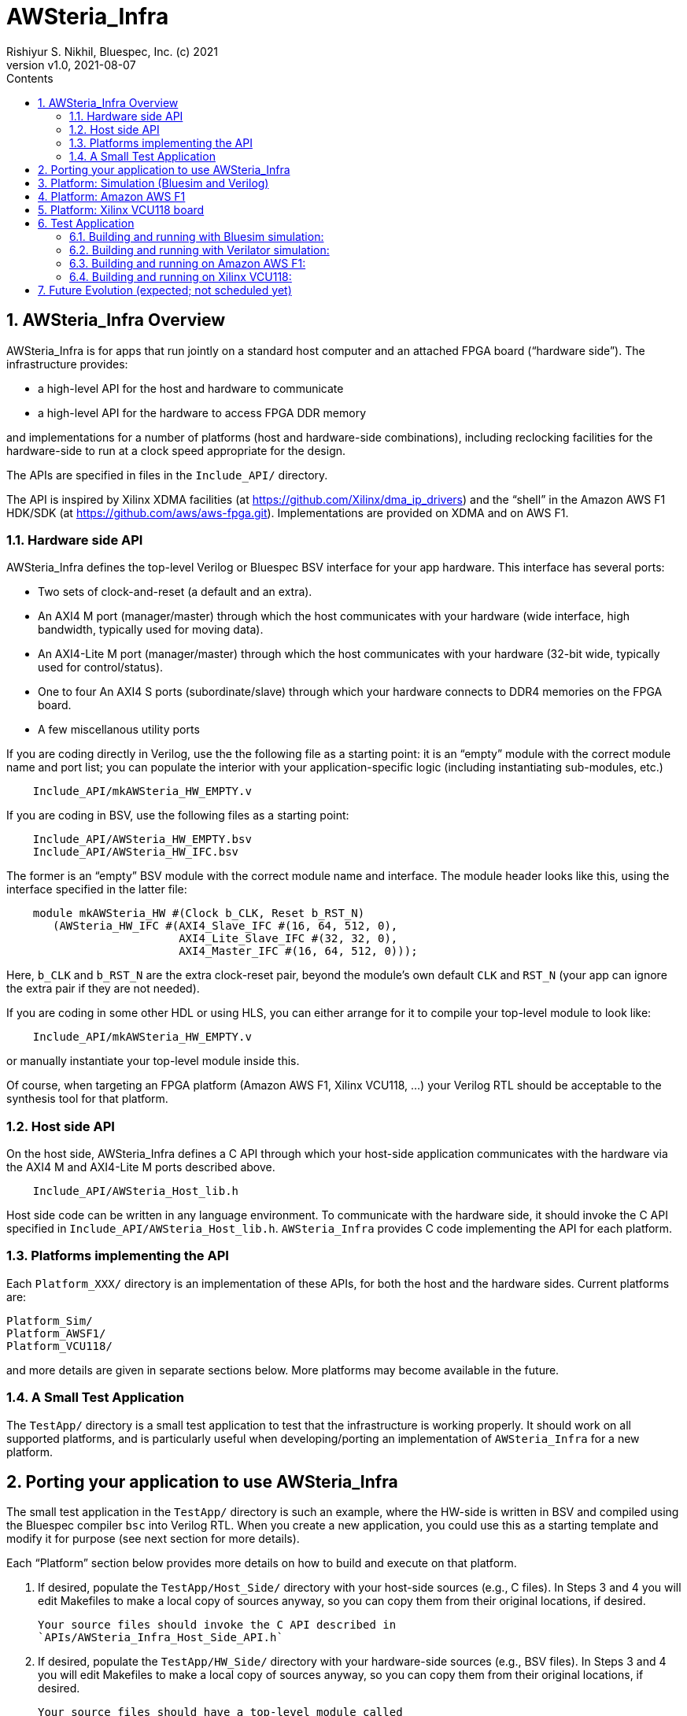 = AWSteria_Infra
Rishiyur S. Nikhil, Bluespec, Inc. (c) 2021
:revnumber: v1.0
:revdate: 2021-08-07
:sectnums:
:toc:
:toclevels: 5
:toc: left
:toc-title: Contents
:description: Infrastructure for host+FPGA apps, and an example test app.
:keywords: AWS, F1, Shell, Instance AFI, AMI, DCP, Design Checkpoint, Custom Logic
:imagesdir: Figures
:data-uri:

// ================================================================
// SECTION
== AWSteria_Infra Overview

AWSteria_Infra is for apps that run jointly on a standard host
computer and an attached FPGA board ("`hardware side`").  The
infrastructure provides:

* a high-level API for the host and hardware to communicate
* a high-level API for the hardware to access FPGA DDR memory

and implementations for a number of platforms (host and hardware-side
combinations), including reclocking facilities for the hardware-side
to run at a clock speed appropriate for the design.

The APIs are specified in files in the `Include_API/` directory.

The API is inspired by Xilinx XDMA facilities (at
https://github.com/Xilinx/dma_ip_drivers[]) and the "`shell`" in the
Amazon AWS F1 HDK/SDK (at https://github.com/aws/aws-fpga.git[]).
Implementations are provided on XDMA and on AWS F1.

// ----------------------------------------------------------------
// SUBSECTION
=== Hardware side API

AWSteria_Infra defines the top-level Verilog or Bluespec BSV interface
for your app hardware.  This interface has several ports:

* Two sets of clock-and-reset (a default and an extra).
* An AXI4 M port (manager/master) through which the host communicates
    with your hardware (wide interface, high bandwidth, typically used for moving data).
* An AXI4-Lite M port (manager/master) through which the host
    communicates with your hardware (32-bit wide, typically used for control/status).
* One to four An AXI4 S ports (subordinate/slave) through which
    your hardware connects to DDR4 memories on the FPGA board.
* A few miscellanous utility ports

If you are coding directly in Verilog, use the the following file as a
starting point: it is an "`empty`" module with the correct module name
and port list; you can populate the interior with your
application-specific logic (including instantiating sub-modules, etc.)

----
    Include_API/mkAWSteria_HW_EMPTY.v
----

If you are coding in BSV, use the following files as a starting point:

----
    Include_API/AWSteria_HW_EMPTY.bsv
    Include_API/AWSteria_HW_IFC.bsv
----

The former is an "`empty`" BSV module with the correct module name and
interface.  The module header looks like this, using the interface
specified in the latter file:

----
    module mkAWSteria_HW #(Clock b_CLK, Reset b_RST_N)
       (AWSteria_HW_IFC #(AXI4_Slave_IFC #(16, 64, 512, 0),
                          AXI4_Lite_Slave_IFC #(32, 32, 0),
                          AXI4_Master_IFC #(16, 64, 512, 0)));
----

Here, `b_CLK` and `b_RST_N` are the extra clock-reset pair, beyond the
module's own default `CLK` and `RST_N` (your app can ignore the extra
pair if they are not needed).

If you are coding in some other HDL or using HLS, you can either
arrange for it to compile your top-level module to look like:

----
    Include_API/mkAWSteria_HW_EMPTY.v
----

or manually instantiate your top-level module inside this.

Of course, when targeting an FPGA platform (Amazon AWS F1, Xilinx
VCU118, ...)  your Verilog RTL should be acceptable to the synthesis
tool for that platform.

// ----------------------------------------------------------------
// SUBSECTION
=== Host side API

On the host side, AWSteria_Infra defines a C API through which your
host-side application communicates with the hardware via the AXI4 M
and AXI4-Lite M ports described above.

----
    Include_API/AWSteria_Host_lib.h
----

Host side code can be written in any language environment.  To
communicate with the hardware side, it should invoke the C API
specified in `Include_API/AWSteria_Host_lib.h`.  `AWSteria_Infra`
provides C code implementing the API for each platform.

// ----------------------------------------------------------------
// SUBSECTION
=== Platforms implementing the API

Each `Platform_XXX/` directory is an implementation of these APIs, for
both the host and the hardware sides.  Current platforms are:

----
Platform_Sim/
Platform_AWSF1/
Platform_VCU118/
----

and more details are given in separate sections below.
More platforms may become available in the future.

// ----------------------------------------------------------------
// SUBSECTION
=== A Small Test Application

The `TestApp/` directory is a small test application to test that the
infrastructure is working properly.  It should work on all supported
platforms, and is particularly useful when developing/porting an
implementation of `AWSteria_Infra` for a new platform.

// ================================================================
// SECTION
== Porting your application to use AWSteria_Infra

The small test application in the `TestApp/` directory is such an
example, where the HW-side is written in BSV and compiled using the
Bluespec compiler `bsc` into Verilog RTL.  When you create a new
application, you could use this as a starting template and modify it
for purpose (see next section for more details).

Each "`Platform`" section below provides more details on how to build
and execute on that platform.

1. If desired, populate the `TestApp/Host_Side/` directory with your
    host-side sources (e.g., C files).  In Steps 3 and 4 you will edit
    Makefiles to make a local copy of sources anyway, so you can copy
    them from their original locations, if desired.
+
    Your source files should invoke the C API described in
    `APIs/AWSteria_Infra_Host_Side_API.h`

2. If desired, populate the `TestApp/HW_Side/` directory with your
    hardware-side sources (e.g., BSV files).  In Steps 3 and 4 you
    will edit Makefiles to make a local copy of sources anyway, so you
    can copy them from their original locations, if desired.
+
    Your source files should have a top-level module called
    `mkAWSteria_InfraHost_Side` with the interface `AWSteria_Infra_Host_Side_IFC`
    specfied in the file `APIs/AWSteria_Infra_Host_Side_IFC.bsv`.

3. Each of the `TestApp/HW_Side/builds/*/Copy_Sources.mk` files shows
    commands to copy the TestApp's hardware-side source files into a
    local directory for a hardware-side build (Bluesim, Verilator or
    F1).  Edit `Copy_Sources.mk` to copy all your app's hardware-side
    sources, then `make`.

4. Each of the `TestApp/Host_Side/builds/*/Copy_Sources.mk` files
    shows commands to copy the TestApp's hosgt-side source files into
    a local directory for a host-side build (Sim or F1).  Edit
    `Copy_Sources.mk` to copy all your app's host-side sources, then
    `make`.

// ================================================================
// SECTION
== Platform: Simulation (Bluesim and Verilog)

The `Platform_Sim/` directory provides an implementation of the
AWSteria_Infra infrastructure for simulation.

* The host side and hardware side run as two processes on a standard computer.
* The hardware side runs in simulation, Bluesim or Verilator
    simulation (it can be ported easily to other Verilog simulators).
* The AWSteria_Infra host-hardware communication is emulated over TCP/IP.
* The AWSteria_Infra DDR4 memory interfaces are connected to memory models.

// ================================================================
// SECTION
== Platform: Amazon AWS F1

The `Platform_AWSF1/` directory provides an implementation of the
AWSteria_Infra infrastructure for an Amazon AWS F1 instance (i.e., a server
in the cloud with an FPGA board attached with a PCIe bus).

* The host side runs as a regular program on the Amazon AWS F1
    instance, and links to facilities in `aws-fpga` SDK provided by
    AWS.
    
* The hardware side plugs into the so-called "`shell`" in the
    `aws-fpga` HDK provided by AWS.  The shell connects the
    host-communication interfaces to the PCIe bus, and the DDR4
    interfaces to DDR4s on the FPGA board.

// ================================================================
// SECTION
== Platform: Xilinx VCU118 board

The `Platform_VCU118/` directory provides an implementation of the
AWSteria_Infra infrastructure for a standard Debian/Ubuntu computer with a
Xilinx VCU118 FPGA board attached with a PCIe bus.

* The host side runs as a regular program on the Debian/Ubunto host.
    
* The hardware side runs on the FPGA board.

See link:Platform_VCU118/README.html[] for details.

// ================================================================
// SECTION
== Test Application

The `TestApp/` directory provides a small and simple test application.
When you create a new application, you could use this as a starting
template and modify it for purpose (see next section for more details).

The `Host_Side/` directory contains the host side application code,
which invokes the host side C API.

The `HW_Side/` directory contains the hardware side application code,
i.e., a top-level `mkAWSteria_Infra_HW_Side` module in the
`AWSteria_Infra_HW_Side.bsv` file, with the standard interface
`AWSteria_Infra_HW_Side_IFC` defined in the `APIs/` directory.

_What the app does:_

The hardware side simply connects the host AXI4 and AXI4-Lite
interfaces to the AXI4 DDR4 interfaces, using a crossbar switch and
suitable adapters.

The host side simply writes random data to
hardware-side DDR4s, and reads them back to verify the data.  Writes
and reads are performed over both the host AXI4 and AXI4 Lite
interfaces, including writing through one and reading through the
other.  The AXI4 interface is also exercised with large writes and
reads, to exercise the AXI4 burst capability.

// ----------------------------------------------------------------
// SUBSECTION
=== Building and running with Bluesim simulation:

* Do `make exe` in `Host_Side/builds/Sim` to make an executable.
* Do `make all` in `HW_Side/builds/Bluesim` to make an executable.
* Start the hardware side executable in one process (e.g., in one terminal window)
    It will await a TCP connection on a TCP port, and then execute the hardware.
* Start the host side executable in another process (e.g., in another terminal window)
    It will connect using TCP to the hardware side and then execute the app.

// ----------------------------------------------------------------
// SUBSECTION
=== Building and running with Verilator simulation:

* Do `make exe` in `Host_Side/builds/Sim` to make an executable.
* Do `make all` in `HW_Side/builds/Verilator` to make an executable.
* Start the hardware side executable in one process (e.g., in one terminal window)
    It will await a TCP connection on a TCP port, and then execute the hardware.
* Start the host side executable in another process (e.g., in another terminal window)
    It will connect using TCP to the hardware side and then execute the app.

// ----------------------------------------------------------------
// SUBSECTION
=== Building and running on Amazon AWS F1:

* Do `make exe` in `Host_Side/builds/F1` to make an executable.
    ** Note: this needs the AWS F1 `aws-fpga` SDK to be installed and ready.

* Do `make compile` in `HW_Side/builds/F1` to generate all the RTL in
    the `HW_Side/builds/F1/Verilog_RTL` directory.  Run that RTL
    through the standard Amazon AWS F1 HDK flow: build DCP (Design
    Checkpoint), create AFI (Amazon F1 Instance).  We have
    successfully built and run it with AWS' "`clock recipe A1`" (250
    MHz).

* On an Amazon AWS F1 instance, use AWS' fpga management tools to load
    the AFI into the FPGA (your app's hardware side).

* On the Amazon AWS F1 instance, run the host side executable.

// ----------------------------------------------------------------
// SUBSECTION
=== Building and running on Xilinx VCU118:

*_(This section to be written.  Code is still under development as of
July 8, 2021.  It is expected to be available in the next few weeks)_*

// ================================================================
== Future Evolution (expected; not scheduled yet)

* Port AWSteria_Infra to more platforms (more FPGA boards).  Note the
    host-FPGA communication does not have to be over PCIe; it could
    run over other transports such as Ethernet, USB, JTAG, ... (albeit
    with slower performance).  Indeed `Platform_Sim` described above
    uses TCP/IP as a transport.

The `TestApp` has components useful for other functions, which we may
add as time and energy permits:

* Measure AWSteria_Infra performance: latencies and bandwidths for host-FPGA
    communication, for DUT-Memory access, etc.

* "`Unloading`" DDR4 after some DUT has run in AWSteria_Infra, e.g.,
    application performance counters stored in DDR4 (for platforms
    where DDR4 contents are preserved across bitfile reloads).  This
    merely needs alternate C code on the host side.

* "`Preloading`" DDR4 before some DUT has run in AWSteria_Infra, e.g., a
    section of DDR4 used by the DUT as a ROM, or as initialized memory
    (for platforms where DDR4 contents are preserved across bitfile
    reloads).  This merely needs alternate C code on the
    host side.

// ================================================================
